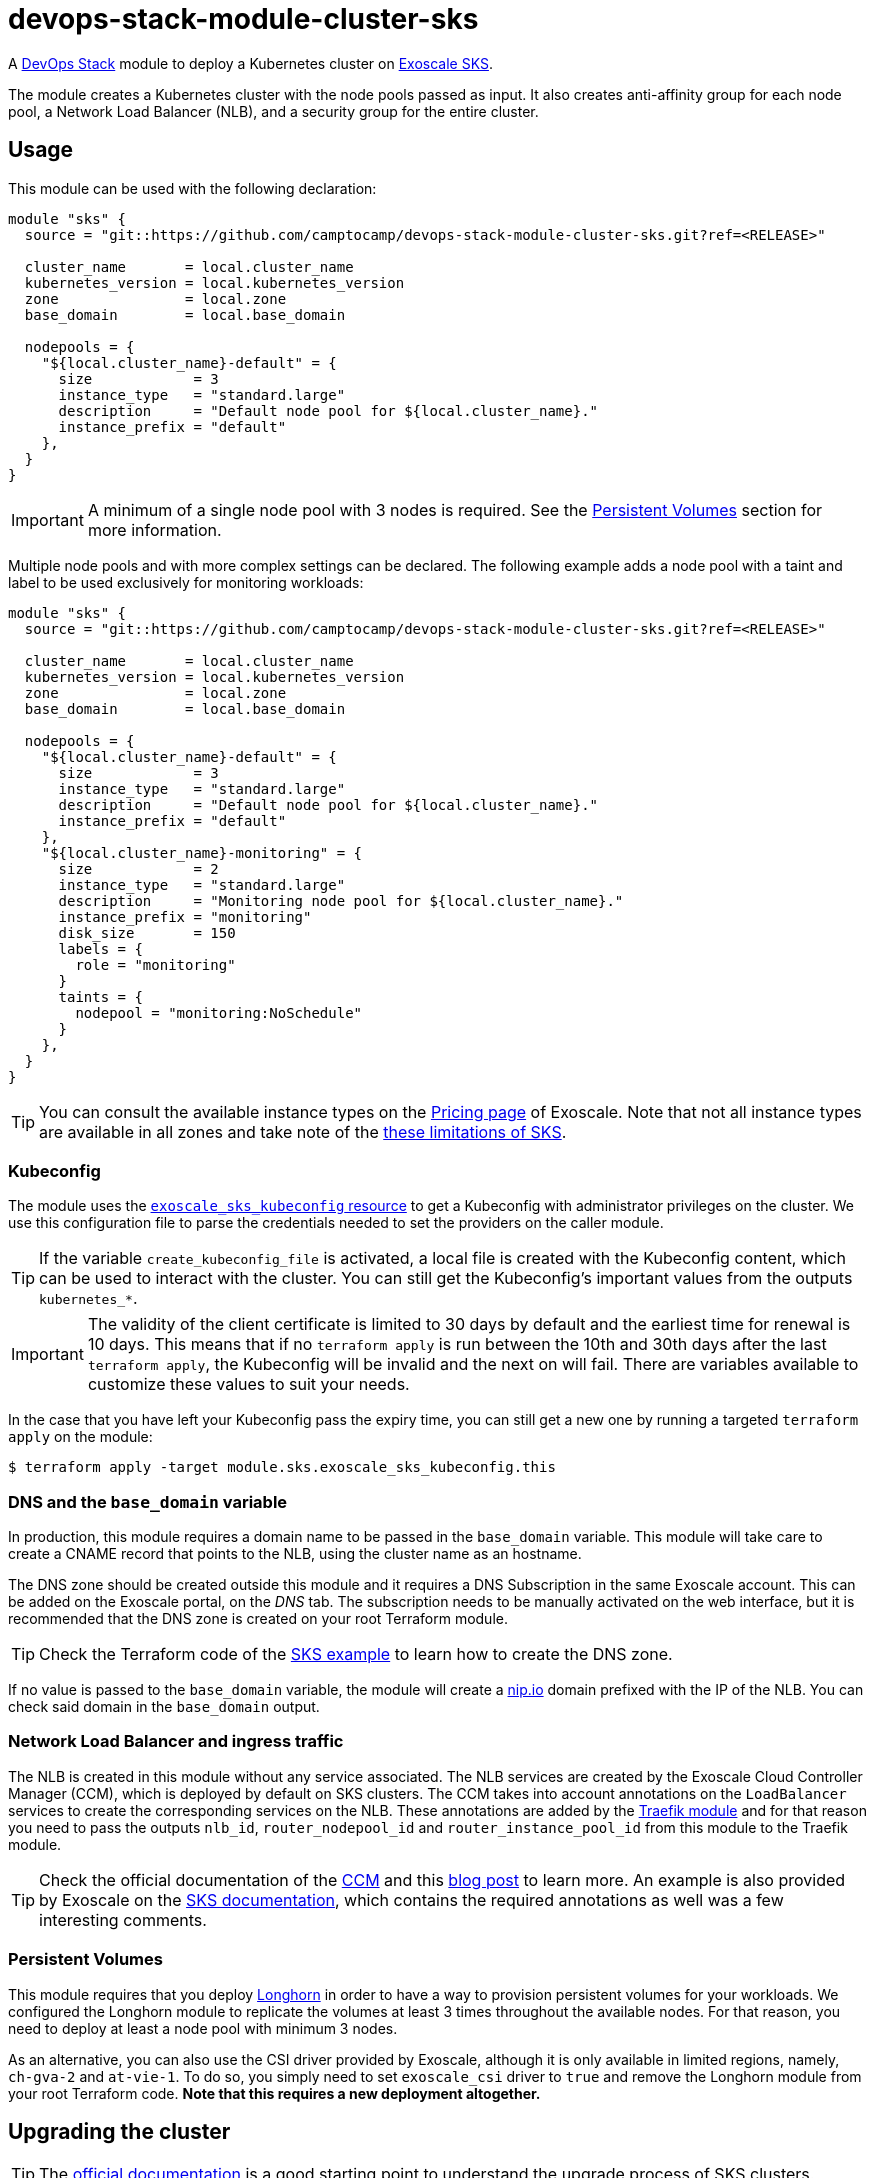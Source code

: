 = devops-stack-module-cluster-sks

A https://devops-stack.io/[DevOps Stack] module to deploy a Kubernetes cluster on https://community.exoscale.com/documentation/sks/overview/[Exoscale SKS].

The module creates a Kubernetes cluster with the node pools passed as input. It also creates anti-affinity group for each node pool, a Network Load Balancer (NLB), and a security group for the entire cluster. 

== Usage

This module can be used with the following declaration:

[source,terraform]
----
module "sks" {
  source = "git::https://github.com/camptocamp/devops-stack-module-cluster-sks.git?ref=<RELEASE>"

  cluster_name       = local.cluster_name
  kubernetes_version = local.kubernetes_version
  zone               = local.zone
  base_domain        = local.base_domain

  nodepools = {
    "${local.cluster_name}-default" = {
      size            = 3
      instance_type   = "standard.large"
      description     = "Default node pool for ${local.cluster_name}."
      instance_prefix = "default"
    },
  }
}
----

IMPORTANT: A minimum of a single node pool with 3 nodes is required. See the <<_persistent_volumes,Persistent Volumes>> section for more information.

Multiple node pools and with more complex settings can be declared. The following example adds a node pool with a taint and label to be used exclusively for monitoring workloads:

[source,terraform]
----
module "sks" {
  source = "git::https://github.com/camptocamp/devops-stack-module-cluster-sks.git?ref=<RELEASE>"

  cluster_name       = local.cluster_name
  kubernetes_version = local.kubernetes_version
  zone               = local.zone
  base_domain        = local.base_domain

  nodepools = {
    "${local.cluster_name}-default" = {
      size            = 3
      instance_type   = "standard.large"
      description     = "Default node pool for ${local.cluster_name}."
      instance_prefix = "default"
    },
    "${local.cluster_name}-monitoring" = {
      size            = 2
      instance_type   = "standard.large"
      description     = "Monitoring node pool for ${local.cluster_name}."
      instance_prefix = "monitoring"
      disk_size       = 150
      labels = {
        role = "monitoring"
      }
      taints = {
        nodepool = "monitoring:NoSchedule"
      }
    },
  }
}
----

TIP: You can consult the available instance types on the https://www.exoscale.com/pricing/#compute[Pricing page] of Exoscale. Note that not all instance types are available in all zones and take note of the https://community.exoscale.com/documentation/sks/overview/#limitations[these limitations of SKS].

=== Kubeconfig

The module uses the https://registry.terraform.io/providers/exoscale/exoscale/latest/docs/resources/sks_kubeconfig[`exoscale_sks_kubeconfig` resource] to get a Kubeconfig with administrator privileges on the cluster. We use this configuration file to parse the credentials needed to set the providers on the caller module.

TIP: If the variable `create_kubeconfig_file` is activated, a local file is created with the Kubeconfig content, which can be used to interact with the cluster. You can still get the Kubeconfig's important values from the outputs `kubernetes_*`.

IMPORTANT: The validity of the client certificate is limited to 30 days by default and the earliest time for renewal is 10 days. This means that if no `terraform apply` is run between the 10th and 30th days after the last `terraform apply`, the Kubeconfig will be invalid and the next on will fail. There are variables available to customize these values to suit your needs.

In the case that you have left your Kubeconfig pass the expiry time, you can still get a new one by running a targeted `terraform apply` on the module:

[source,bash]
----
$ terraform apply -target module.sks.exoscale_sks_kubeconfig.this
----

=== DNS and the `base_domain` variable

In production, this module requires a domain name to be passed in the `base_domain` variable. This module will take care to create a CNAME record that points to the NLB, using the cluster name as an hostname.

The DNS zone should be created outside this module and it requires a DNS Subscription in the same Exoscale account. This can be added on the Exoscale portal, on the _DNS_ tab. The subscription needs to be manually activated on the web interface, but it is recommended that the DNS zone is created on your root Terraform module.

TIP: Check the Terraform code of the xref:ROOT:ROOT:tutorials/deploy_eks.adoc[SKS example] to learn how to create the DNS zone.

If no value is passed to the `base_domain` variable, the module will create a https://nip.io/[nip.io] domain prefixed with the IP of the NLB. You can check said domain in the `base_domain` output.

=== Network Load Balancer and ingress traffic

The NLB is created in this module without any service associated. The NLB services are created by the Exoscale Cloud Controller Manager (CCM), which is deployed by default on SKS clusters. The CCM takes into account annotations on the `LoadBalancer` services to create the corresponding services on the NLB. These annotations are added by the xref:traefik:ROOT:README.adoc[Traefik module] and for that reason you need to pass the outputs `nlb_id`, `router_nodepool_id` and `router_instance_pool_id` from this module to the Traefik module.

TIP: Check the official documentation of the https://github.com/exoscale/exoscale-cloud-controller-manager/blob/master/docs/service-loadbalancer.md/[CCM] and this https://www.exoscale.com/syslog/exoscale-kubernetes-cloud-controller-manager-release/[blog post] to learn more. An example is also provided by Exoscale on the https://community.exoscale.com/documentation/sks/loadbalancer-ingress/[SKS documentation], which contains the required annotations as well was a few interesting comments.

=== Persistent Volumes

This module requires that you deploy xref:longhorn:ROOT:README.adoc[Longhorn] in order to have a way to provision persistent volumes for your workloads. We configured the Longhorn module to replicate the volumes at least 3 times throughout the available nodes. For that reason, you need to deploy at least a node pool with minimum 3 nodes.

As an alternative, you can also use the CSI driver provided by Exoscale, although it is only available in limited regions, namely, `ch-gva-2` and `at-vie-1`. To do so, you simply need to set `exoscale_csi` driver to `true` and remove the Longhorn module from your root Terraform code. *Note that this requires a new deployment altogether.*

== Upgrading the cluster

TIP: The https://community.exoscale.com/documentation/sks/lifecycle-management/[official documentation] is a good starting point to understand the upgrade process of SKS clusters.

=== Manual upgrade of a minor Kubernetes version

1. On your root Terraform code change the Kubernetes version deployed by your SKS module and do a `terraform apply`. This will upgrade the version of the control plane of the SKS cluster.

2. Scale up all your node pools (router one included) through the `size` parameter on the `nodepools` and `router_nodepool` variables to twice their original size and do a `terraform apply`.

3. Wait for all new nodes to be in a ready state and check that their Kubernetes version match the one you configured. Check in Longhorn Dashboard that all the nodes are schedulable. It is advised you to do a backup of all your volumes in case of troubles during the upgrade to avoid losing your applications persistent volumes.

4. In the Longhorn dashboard, go to the _Volume_ tab, select all your volumes and select _Update Replicas Count_ action. In the dialog box, replace the actual replicas count of these volumes by twice your old schedulable node count (by default it's 3) in order to replicate your volumes on the new nodes.

5. Cordon all the old nodes and start draining them one by one using `kubectl drain --ignore-daemonsets --delete-emptydir-data --timeout=1m <node_id>`. This will move all the pods to the new nodes.

6. When all the old nodes are drained and all pods are deployed to new nodes, do a `terraform refresh`. If you use a Keycloak module provisioned by Terraform with Keycloak provider you should have diffs on Keycloak's resources. Apply them.

7. Before deleting the old nodes, be sure to test and validate your cluster health! Once you're confident enough, you can restore original node pool sizes in Terraform and apply. This will delete the old nodes.

8. Finally, go to the Longhorn dashboard, restore the original replicas count for every volumes and check that every volumes are in healthy state.

NOTE: SKS instance pools will automatically choose cordoned nodes to delete in priority.

== Technical Reference

// BEGIN_TF_DOCS
=== Requirements

The following requirements are needed by this module:

- [[requirement_terraform]] <<requirement_terraform,terraform>> (>= 1.0)

- [[requirement_exoscale]] <<requirement_exoscale,exoscale>> (>= 0.49)

- [[requirement_external]] <<requirement_external,external>> (>= 2.1)

- [[requirement_kubernetes]] <<requirement_kubernetes,kubernetes>> (>= 2.21)

=== Providers

The following providers are used by this module:

- [[provider_local]] <<provider_local,local>>

- [[provider_exoscale]] <<provider_exoscale,exoscale>> (>= 0.49)

=== Resources

The following resources are used by this module:

- https://registry.terraform.io/providers/exoscale/exoscale/latest/docs/resources/anti_affinity_group[exoscale_anti_affinity_group.this] (resource)
- https://registry.terraform.io/providers/exoscale/exoscale/latest/docs/resources/domain_record[exoscale_domain_record.wildcard_with_cluster_name] (resource)
- https://registry.terraform.io/providers/exoscale/exoscale/latest/docs/resources/nlb[exoscale_nlb.this] (resource)
- https://registry.terraform.io/providers/exoscale/exoscale/latest/docs/resources/security_group[exoscale_security_group.this] (resource)
- https://registry.terraform.io/providers/exoscale/exoscale/latest/docs/resources/security_group_rule[exoscale_security_group_rule.all] (resource)
- https://registry.terraform.io/providers/exoscale/exoscale/latest/docs/resources/security_group_rule[exoscale_security_group_rule.calico_traffic] (resource)
- https://registry.terraform.io/providers/exoscale/exoscale/latest/docs/resources/security_group_rule[exoscale_security_group_rule.cilium_health_check] (resource)
- https://registry.terraform.io/providers/exoscale/exoscale/latest/docs/resources/security_group_rule[exoscale_security_group_rule.cilium_health_check_icmp] (resource)
- https://registry.terraform.io/providers/exoscale/exoscale/latest/docs/resources/security_group_rule[exoscale_security_group_rule.cilium_traffic] (resource)
- https://registry.terraform.io/providers/exoscale/exoscale/latest/docs/resources/security_group_rule[exoscale_security_group_rule.http] (resource)
- https://registry.terraform.io/providers/exoscale/exoscale/latest/docs/resources/security_group_rule[exoscale_security_group_rule.https] (resource)
- https://registry.terraform.io/providers/exoscale/exoscale/latest/docs/resources/security_group_rule[exoscale_security_group_rule.nodeport_tcp_services] (resource)
- https://registry.terraform.io/providers/exoscale/exoscale/latest/docs/resources/security_group_rule[exoscale_security_group_rule.nodeport_udp_services] (resource)
- https://registry.terraform.io/providers/exoscale/exoscale/latest/docs/resources/security_group_rule[exoscale_security_group_rule.sks_logs] (resource)
- https://registry.terraform.io/providers/exoscale/exoscale/latest/docs/resources/sks_cluster[exoscale_sks_cluster.this] (resource)
- https://registry.terraform.io/providers/exoscale/exoscale/latest/docs/resources/sks_kubeconfig[exoscale_sks_kubeconfig.this] (resource)
- https://registry.terraform.io/providers/exoscale/exoscale/latest/docs/resources/sks_nodepool[exoscale_sks_nodepool.this] (resource)
- https://registry.terraform.io/providers/hashicorp/local/latest/docs/resources/sensitive_file[local_sensitive_file.sks_kubeconfig_file] (resource)
- https://registry.terraform.io/providers/exoscale/exoscale/latest/docs/data-sources/domain[exoscale_domain.this] (data source)

=== Required Inputs

The following input variables are required:

==== [[input_cluster_name]] <<input_cluster_name,cluster_name>>

Description: The name of the Kubernetes cluster to create.

Type: `string`

==== [[input_zone]] <<input_zone,zone>>

Description: The name of the zone where to deploy the SKS cluster. Available zones can be consulted https://community.exoscale.com/documentation/sks/overview/#availability[here].

Type: `string`

==== [[input_kubernetes_version]] <<input_kubernetes_version,kubernetes_version>>

Description: Kubernetes version to use for the SKS cluster. Run `exo compute sks versions` for reference. May only be set at creation time.

Type: `string`

=== Optional Inputs

The following input variables are optional (have default values):

==== [[input_base_domain]] <<input_base_domain,base_domain>>

Description: The base domain used for ingresses. If not provided, nip.io will be used taking the NLB IP address.

Type: `string`

Default: `null`

==== [[input_subdomain]] <<input_subdomain,subdomain>>

Description: The subdomain used for ingresses.

Type: `string`

Default: `"apps"`

==== [[input_description]] <<input_description,description>>

Description: A free-form string description to apply to the SKS cluster.

Type: `string`

Default: `null`

==== [[input_auto_upgrade]] <<input_auto_upgrade,auto_upgrade>>

Description: Enable automatic upgrade of the SKS cluster control plane.

Type: `bool`

Default: `false`

==== [[input_service_level]] <<input_service_level,service_level>>

Description: Choose the service level for the SKS cluster. _Starter_ can be used for test and development purposes, _Pro_ is recommended for production workloads. The official documentation is available https://community.exoscale.com/documentation/sks/overview/#pricing-tiers[here].

Type: `string`

Default: `"pro"`

==== [[input_nodepools]] <<input_nodepools,nodepools>>

Description: Map containing the SKS node pools to create.

Needs to be a map of maps, where the key is the name of the node pool and the value is a map containing at least the keys `instance_type` and `size`.  
The other keys are optional: `description`, `instance_prefix`, `disk_size`, `labels`, `taints` and `private_network_ids`. Check the official documentation https://registry.terraform.io/providers/exoscale/exoscale/latest/docs/resources/sks_nodepool[here] for more information.

Type:
[source,hcl]
----
map(object({
    size                = number
    instance_type       = string
    description         = optional(string)
    instance_prefix     = optional(string, "pool")
    disk_size           = optional(number, 50)
    labels              = optional(map(string), {})
    taints              = optional(map(string), {})
    private_network_ids = optional(list(string), [])
  }))
----

Default: `null`

==== [[input_router_nodepool]] <<input_router_nodepool,router_nodepool>>

Description: Configuration of the router node pool. The defaults of this variable are sensible and rarely need to be changed. *The variable is mainly used to change the size of the node pool when doing cluster upgrades.*

Type:
[source,hcl]
----
object({
    size            = number
    instance_type   = string
    instance_prefix = optional(string, "router")
    disk_size       = optional(number, 20)
    labels          = optional(map(string), {})
    taints = optional(map(string), {
      nodepool = "router:NoSchedule"
    })
    private_network_ids = optional(list(string), [])
  })
----

Default:
[source,json]
----
{
  "instance_type": "standard.small",
  "size": 2
}
----

==== [[input_tcp_node_ports_world_accessible]] <<input_tcp_node_ports_world_accessible,tcp_node_ports_world_accessible>>

Description: Create a security group rule that allows world access to to NodePort TCP services. Recommended to leave open as per https://community.exoscale.com/documentation/sks/quick-start/#creating-a-cluster-from-the-cli[SKS documentation].

Type: `bool`

Default: `true`

==== [[input_udp_node_ports_world_accessible]] <<input_udp_node_ports_world_accessible,udp_node_ports_world_accessible>>

Description: Create a security group rule that allows world access to to NodePort UDP services.

Type: `bool`

Default: `false`

==== [[input_cni]] <<input_cni,cni>>

Description: Specify which CNI plugin to use (cannot be changed after the first deployment). Accepted values are `calico` or `cilium`. This module creates the required security group rules.

Type: `string`

Default: `"cilium"`

==== [[input_kubeconfig_ttl]] <<input_kubeconfig_ttl,kubeconfig_ttl>>

Description: Validity period of the Kubeconfig file in seconds. See https://registry.terraform.io/providers/exoscale/exoscale/latest/docs/resources/sks_kubeconfig#ttl_seconds[official documentation] for more information.

Type: `number`

Default: `0`

==== [[input_kubeconfig_early_renewal]] <<input_kubeconfig_early_renewal,kubeconfig_early_renewal>>

Description: Renew the Kubeconfig file if its age is older than this value in seconds. See https://registry.terraform.io/providers/exoscale/exoscale/latest/docs/resources/sks_kubeconfig#early_renewal_seconds[official documentation] for more information.

Type: `number`

Default: `0`

==== [[input_create_kubeconfig_file]] <<input_create_kubeconfig_file,create_kubeconfig_file>>

Description: Create a Kubeconfig file in the directory where `terraform apply` is run. The file will be named `<cluster_name>-config.yaml`.

Type: `bool`

Default: `false`

=== Outputs

The following outputs are exported:

==== [[output_cluster_name]] <<output_cluster_name,cluster_name>>

Description: Name of the SKS cluster.

==== [[output_base_domain]] <<output_base_domain,base_domain>>

Description: The base domain for the SKS cluster.

==== [[output_cluster_id]] <<output_cluster_id,cluster_id>>

Description: ID of the SKS cluster.

==== [[output_nlb_ip_address]] <<output_nlb_ip_address,nlb_ip_address>>

Description: IP address of the Network Load Balancer.

==== [[output_nlb_id]] <<output_nlb_id,nlb_id>>

Description: ID of the Network Load Balancer.

==== [[output_router_nodepool_id]] <<output_router_nodepool_id,router_nodepool_id>>

Description: ID of the node pool specifically created for Traefik.

==== [[output_router_instance_pool_id]] <<output_router_instance_pool_id,router_instance_pool_id>>

Description: Instance pool ID of the node pool specifically created for Traefik.

==== [[output_cluster_security_group_id]] <<output_cluster_security_group_id,cluster_security_group_id>>

Description: Security group ID attached to the SKS nodepool instances.

==== [[output_kubernetes_host]] <<output_kubernetes_host,kubernetes_host>>

Description: Endpoint for your Kubernetes API server.

==== [[output_kubernetes_cluster_ca_certificate]] <<output_kubernetes_cluster_ca_certificate,kubernetes_cluster_ca_certificate>>

Description: Certificate Authority required to communicate with the cluster.

==== [[output_kubernetes_client_key]] <<output_kubernetes_client_key,kubernetes_client_key>>

Description: Certificate Client Key required to communicate with the cluster.

==== [[output_kubernetes_client_certificate]] <<output_kubernetes_client_certificate,kubernetes_client_certificate>>

Description: Certificate Client Certificate required to communicate with the cluster.

==== [[output_raw_kubeconfig]] <<output_raw_kubeconfig,raw_kubeconfig>>

Description: Raw `.kube/config` file for `kubectl` access.
// END_TF_DOCS

=== Reference in table format 

.Show tables
[%collapsible]
====
// BEGIN_TF_TABLES
= Requirements

[cols="a,a",options="header,autowidth"]
|===
|Name |Version
|[[requirement_terraform]] <<requirement_terraform,terraform>> |>= 1.0
|[[requirement_exoscale]] <<requirement_exoscale,exoscale>> |>= 0.49
|[[requirement_external]] <<requirement_external,external>> |>= 2.1
|[[requirement_kubernetes]] <<requirement_kubernetes,kubernetes>> |>= 2.21
|===

= Providers

[cols="a,a",options="header,autowidth"]
|===
|Name |Version
|[[provider_local]] <<provider_local,local>> |n/a
|[[provider_exoscale]] <<provider_exoscale,exoscale>> |>= 0.49
|===

= Resources

[cols="a,a",options="header,autowidth"]
|===
|Name |Type
|https://registry.terraform.io/providers/exoscale/exoscale/latest/docs/resources/anti_affinity_group[exoscale_anti_affinity_group.this] |resource
|https://registry.terraform.io/providers/exoscale/exoscale/latest/docs/resources/domain_record[exoscale_domain_record.wildcard_with_cluster_name] |resource
|https://registry.terraform.io/providers/exoscale/exoscale/latest/docs/resources/nlb[exoscale_nlb.this] |resource
|https://registry.terraform.io/providers/exoscale/exoscale/latest/docs/resources/security_group[exoscale_security_group.this] |resource
|https://registry.terraform.io/providers/exoscale/exoscale/latest/docs/resources/security_group_rule[exoscale_security_group_rule.all] |resource
|https://registry.terraform.io/providers/exoscale/exoscale/latest/docs/resources/security_group_rule[exoscale_security_group_rule.calico_traffic] |resource
|https://registry.terraform.io/providers/exoscale/exoscale/latest/docs/resources/security_group_rule[exoscale_security_group_rule.cilium_health_check] |resource
|https://registry.terraform.io/providers/exoscale/exoscale/latest/docs/resources/security_group_rule[exoscale_security_group_rule.cilium_health_check_icmp] |resource
|https://registry.terraform.io/providers/exoscale/exoscale/latest/docs/resources/security_group_rule[exoscale_security_group_rule.cilium_traffic] |resource
|https://registry.terraform.io/providers/exoscale/exoscale/latest/docs/resources/security_group_rule[exoscale_security_group_rule.http] |resource
|https://registry.terraform.io/providers/exoscale/exoscale/latest/docs/resources/security_group_rule[exoscale_security_group_rule.https] |resource
|https://registry.terraform.io/providers/exoscale/exoscale/latest/docs/resources/security_group_rule[exoscale_security_group_rule.nodeport_tcp_services] |resource
|https://registry.terraform.io/providers/exoscale/exoscale/latest/docs/resources/security_group_rule[exoscale_security_group_rule.nodeport_udp_services] |resource
|https://registry.terraform.io/providers/exoscale/exoscale/latest/docs/resources/security_group_rule[exoscale_security_group_rule.sks_logs] |resource
|https://registry.terraform.io/providers/exoscale/exoscale/latest/docs/resources/sks_cluster[exoscale_sks_cluster.this] |resource
|https://registry.terraform.io/providers/exoscale/exoscale/latest/docs/resources/sks_kubeconfig[exoscale_sks_kubeconfig.this] |resource
|https://registry.terraform.io/providers/exoscale/exoscale/latest/docs/resources/sks_nodepool[exoscale_sks_nodepool.this] |resource
|https://registry.terraform.io/providers/hashicorp/local/latest/docs/resources/sensitive_file[local_sensitive_file.sks_kubeconfig_file] |resource
|https://registry.terraform.io/providers/exoscale/exoscale/latest/docs/data-sources/domain[exoscale_domain.this] |data source
|===

= Inputs

[cols="a,a,a,a,a",options="header,autowidth"]
|===
|Name |Description |Type |Default |Required
|[[input_cluster_name]] <<input_cluster_name,cluster_name>>
|The name of the Kubernetes cluster to create.
|`string`
|n/a
|yes

|[[input_base_domain]] <<input_base_domain,base_domain>>
|The base domain used for ingresses. If not provided, nip.io will be used taking the NLB IP address.
|`string`
|`null`
|no

|[[input_subdomain]] <<input_subdomain,subdomain>>
|The subdomain used for ingresses.
|`string`
|`"apps"`
|no

|[[input_description]] <<input_description,description>>
|A free-form string description to apply to the SKS cluster.
|`string`
|`null`
|no

|[[input_zone]] <<input_zone,zone>>
|The name of the zone where to deploy the SKS cluster. Available zones can be consulted https://community.exoscale.com/documentation/sks/overview/#availability[here].
|`string`
|n/a
|yes

|[[input_kubernetes_version]] <<input_kubernetes_version,kubernetes_version>>
|Kubernetes version to use for the SKS cluster. Run `exo compute sks versions` for reference. May only be set at creation time.
|`string`
|n/a
|yes

|[[input_auto_upgrade]] <<input_auto_upgrade,auto_upgrade>>
|Enable automatic upgrade of the SKS cluster control plane.
|`bool`
|`false`
|no

|[[input_service_level]] <<input_service_level,service_level>>
|Choose the service level for the SKS cluster. _Starter_ can be used for test and development purposes, _Pro_ is recommended for production workloads. The official documentation is available https://community.exoscale.com/documentation/sks/overview/#pricing-tiers[here].
|`string`
|`"pro"`
|no

|[[input_nodepools]] <<input_nodepools,nodepools>>
|Map containing the SKS node pools to create.

Needs to be a map of maps, where the key is the name of the node pool and the value is a map containing at least the keys `instance_type` and `size`.
The other keys are optional: `description`, `instance_prefix`, `disk_size`, `labels`, `taints` and `private_network_ids`. Check the official documentation https://registry.terraform.io/providers/exoscale/exoscale/latest/docs/resources/sks_nodepool[here] for more information.

|

[source]
----
map(object({
    size                = number
    instance_type       = string
    description         = optional(string)
    instance_prefix     = optional(string, "pool")
    disk_size           = optional(number, 50)
    labels              = optional(map(string), {})
    taints              = optional(map(string), {})
    private_network_ids = optional(list(string), [])
  }))
----

|`null`
|no

|[[input_router_nodepool]] <<input_router_nodepool,router_nodepool>>
|Configuration of the router node pool. The defaults of this variable are sensible and rarely need to be changed. *The variable is mainly used to change the size of the node pool when doing cluster upgrades.*
|

[source]
----
object({
    size            = number
    instance_type   = string
    instance_prefix = optional(string, "router")
    disk_size       = optional(number, 20)
    labels          = optional(map(string), {})
    taints = optional(map(string), {
      nodepool = "router:NoSchedule"
    })
    private_network_ids = optional(list(string), [])
  })
----

|

[source]
----
{
  "instance_type": "standard.small",
  "size": 2
}
----

|no

|[[input_tcp_node_ports_world_accessible]] <<input_tcp_node_ports_world_accessible,tcp_node_ports_world_accessible>>
|Create a security group rule that allows world access to to NodePort TCP services. Recommended to leave open as per https://community.exoscale.com/documentation/sks/quick-start/#creating-a-cluster-from-the-cli[SKS documentation].
|`bool`
|`true`
|no

|[[input_udp_node_ports_world_accessible]] <<input_udp_node_ports_world_accessible,udp_node_ports_world_accessible>>
|Create a security group rule that allows world access to to NodePort UDP services.
|`bool`
|`false`
|no

|[[input_cni]] <<input_cni,cni>>
|Specify which CNI plugin to use (cannot be changed after the first deployment). Accepted values are `calico` or `cilium`. This module creates the required security group rules.
|`string`
|`"cilium"`
|no

|[[input_kubeconfig_ttl]] <<input_kubeconfig_ttl,kubeconfig_ttl>>
|Validity period of the Kubeconfig file in seconds. See https://registry.terraform.io/providers/exoscale/exoscale/latest/docs/resources/sks_kubeconfig#ttl_seconds[official documentation] for more information.
|`number`
|`0`
|no

|[[input_kubeconfig_early_renewal]] <<input_kubeconfig_early_renewal,kubeconfig_early_renewal>>
|Renew the Kubeconfig file if its age is older than this value in seconds. See https://registry.terraform.io/providers/exoscale/exoscale/latest/docs/resources/sks_kubeconfig#early_renewal_seconds[official documentation] for more information.
|`number`
|`0`
|no

|[[input_create_kubeconfig_file]] <<input_create_kubeconfig_file,create_kubeconfig_file>>
|Create a Kubeconfig file in the directory where `terraform apply` is run. The file will be named `<cluster_name>-config.yaml`.
|`bool`
|`false`
|no

|===

= Outputs

[cols="a,a",options="header,autowidth"]
|===
|Name |Description
|[[output_cluster_name]] <<output_cluster_name,cluster_name>> |Name of the SKS cluster.
|[[output_base_domain]] <<output_base_domain,base_domain>> |The base domain for the SKS cluster.
|[[output_cluster_id]] <<output_cluster_id,cluster_id>> |ID of the SKS cluster.
|[[output_nlb_ip_address]] <<output_nlb_ip_address,nlb_ip_address>> |IP address of the Network Load Balancer.
|[[output_nlb_id]] <<output_nlb_id,nlb_id>> |ID of the Network Load Balancer.
|[[output_router_nodepool_id]] <<output_router_nodepool_id,router_nodepool_id>> |ID of the node pool specifically created for Traefik.
|[[output_router_instance_pool_id]] <<output_router_instance_pool_id,router_instance_pool_id>> |Instance pool ID of the node pool specifically created for Traefik.
|[[output_cluster_security_group_id]] <<output_cluster_security_group_id,cluster_security_group_id>> |Security group ID attached to the SKS nodepool instances.
|[[output_kubernetes_host]] <<output_kubernetes_host,kubernetes_host>> |Endpoint for your Kubernetes API server.
|[[output_kubernetes_cluster_ca_certificate]] <<output_kubernetes_cluster_ca_certificate,kubernetes_cluster_ca_certificate>> |Certificate Authority required to communicate with the cluster.
|[[output_kubernetes_client_key]] <<output_kubernetes_client_key,kubernetes_client_key>> |Certificate Client Key required to communicate with the cluster.
|[[output_kubernetes_client_certificate]] <<output_kubernetes_client_certificate,kubernetes_client_certificate>> |Certificate Client Certificate required to communicate with the cluster.
|[[output_raw_kubeconfig]] <<output_raw_kubeconfig,raw_kubeconfig>> |Raw `.kube/config` file for `kubectl` access.
|===
// END_TF_TABLES
====

